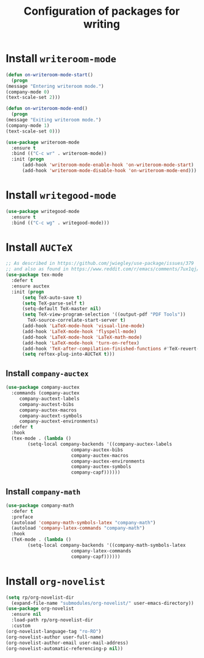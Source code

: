 #+title: Configuration of packages for writing
#+property: header-args :results silent

* Install =writeroom-mode=
  #+begin_src emacs-lisp
    (defun on-writeroom-mode-start()
      (progn
	(message "Entering writeroom mode.")
	(company-mode 0)
	(text-scale-set 2)))

    (defun on-writeroom-mode-end()
      (progn
	(message "Exiting writeroom mode.")
	(company-mode 1)
	(text-scale-set 0)))

    (use-package writeroom-mode
      :ensure t
      :bind (("C-c wr" . writeroom-mode))
      :init (progn
	      (add-hook 'writeroom-mode-enable-hook 'on-writeroom-mode-start)
	      (add-hook 'writeroom-mode-disable-hook 'on-writeroom-mode-end)))
  #+end_src
* Install =writegood-mode=
  #+begin_src emacs-lisp
    (use-package writegood-mode
      :ensure t
      :bind (("C-c wg" . writegood-mode)))
  #+end_src
* Install =AUCTeX=
  #+BEGIN_SRC emacs-lisp
    ;; As described in https://github.com/jwiegley/use-package/issues/379
    ;; and also as found in https://www.reddit.com/r/emacs/comments/7ux1qj/using_auctex_mode_to_sync_latex_documents_and/dto2z02/
    (use-package tex-mode
      :defer t
      :ensure auctex
      :init (progn
	      (setq TeX-auto-save t)
	      (setq TeX-parse-self t)
	      (setq-default TeX-master nil)
	      (setq TeX-view-program-selection '((output-pdf "PDF Tools"))
		    TeX-source-correlate-start-server t)
	      (add-hook 'LaTeX-mode-hook 'visual-line-mode)
	      (add-hook 'LaTeX-mode-hook 'flyspell-mode)
	      (add-hook 'LaTeX-mode-hook 'LaTeX-math-mode)
	      (add-hook 'LaTeX-mode-hook 'turn-on-reftex)
	      (add-hook 'TeX-after-compilation-finished-functions #'TeX-revert-document-buffer)
	      (setq reftex-plug-into-AUCTeX t)))
  #+END_SRC
** Install =company-auctex=
   #+begin_src emacs-lisp
     (use-package company-auctex
       :commands (company-auctex
		  company-auctext-labels
		  company-auctest-bibs
		  company-auctex-macros
		  company-auctext-symbols
		  company-auctext-environments)
       :defer t
       :hook
       (tex-mode . (lambda ()
		     (setq-local company-backends '((company-auctex-labels
						     company-auctex-bibs
						     company-auctex-macros
						     company-auctex-environments
						     company-auctex-symbols
						     company-capf))))))
   #+end_src
** Install =company-math=
   #+begin_src emacs-lisp
     (use-package company-math
       :defer t
       :preface
       (autoload 'company-math-symbols-latex "company-math")
       (autoload 'company-latex-commands "company-math")
       :hook
       (TeX-mode . (lambda ()
		     (setq-local company-backends '((company-math-symbols-latex
						     company-latex-commands
						     company-capf))))))
   #+end_src
* Install =org-novelist=
  #+begin_src emacs-lisp
    (setq rp/org-novelist-dir
	  (expand-file-name "submodules/org-novelist/" user-emacs-directory))
    (use-package org-novelist
      :ensure nil
      :load-path rp/org-novelist-dir
      :custom
	(org-novelist-language-tag "ro-RO")
	(org-novelist-author user-full-name)
	(org-novelist-author-email user-mail-address)
	(org-novelist-automatic-referencing-p nil))
  #+end_src
